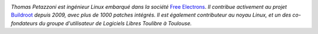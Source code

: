 
.. image:: static/photos/thomas-petazzoni.jpg
  :width: 150px
  :alt: Thomas Petazzoni
  :align: left
  :class: photo

*Thomas Petazzoni est ingénieur Linux embarqué dans la société* `Free Electrons <http://www.free-electrons.com>`_. *Il contribue activement au projet* `Buildroot <http://www.buildroot.org>`_ *depuis 2009, avec plus de 1000 patches intégrés. Il est également contributeur au noyau Linux, et un des co-fondateurs du groupe d'utilisateur de Logiciels Libres Toulibre à Toulouse.*
